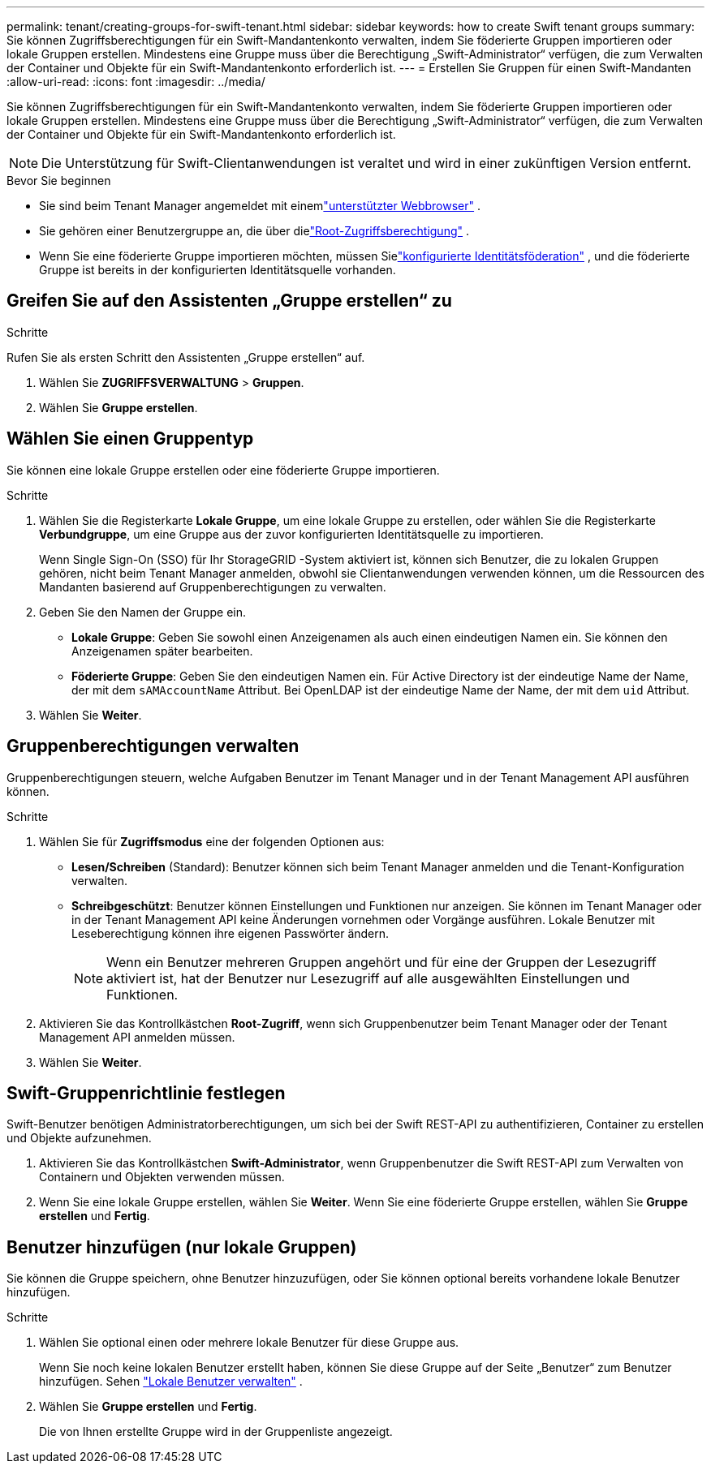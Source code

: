 ---
permalink: tenant/creating-groups-for-swift-tenant.html 
sidebar: sidebar 
keywords: how to create Swift tenant groups 
summary: Sie können Zugriffsberechtigungen für ein Swift-Mandantenkonto verwalten, indem Sie föderierte Gruppen importieren oder lokale Gruppen erstellen.  Mindestens eine Gruppe muss über die Berechtigung „Swift-Administrator“ verfügen, die zum Verwalten der Container und Objekte für ein Swift-Mandantenkonto erforderlich ist. 
---
= Erstellen Sie Gruppen für einen Swift-Mandanten
:allow-uri-read: 
:icons: font
:imagesdir: ../media/


[role="lead"]
Sie können Zugriffsberechtigungen für ein Swift-Mandantenkonto verwalten, indem Sie föderierte Gruppen importieren oder lokale Gruppen erstellen.  Mindestens eine Gruppe muss über die Berechtigung „Swift-Administrator“ verfügen, die zum Verwalten der Container und Objekte für ein Swift-Mandantenkonto erforderlich ist.


NOTE: Die Unterstützung für Swift-Clientanwendungen ist veraltet und wird in einer zukünftigen Version entfernt.

.Bevor Sie beginnen
* Sie sind beim Tenant Manager angemeldet mit einemlink:../admin/web-browser-requirements.html["unterstützter Webbrowser"] .
* Sie gehören einer Benutzergruppe an, die über dielink:tenant-management-permissions.html["Root-Zugriffsberechtigung"] .
* Wenn Sie eine föderierte Gruppe importieren möchten, müssen Sielink:using-identity-federation.html["konfigurierte Identitätsföderation"] , und die föderierte Gruppe ist bereits in der konfigurierten Identitätsquelle vorhanden.




== Greifen Sie auf den Assistenten „Gruppe erstellen“ zu

.Schritte
Rufen Sie als ersten Schritt den Assistenten „Gruppe erstellen“ auf.

. Wählen Sie *ZUGRIFFSVERWALTUNG* > *Gruppen*.
. Wählen Sie *Gruppe erstellen*.




== Wählen Sie einen Gruppentyp

Sie können eine lokale Gruppe erstellen oder eine föderierte Gruppe importieren.

.Schritte
. Wählen Sie die Registerkarte *Lokale Gruppe*, um eine lokale Gruppe zu erstellen, oder wählen Sie die Registerkarte *Verbundgruppe*, um eine Gruppe aus der zuvor konfigurierten Identitätsquelle zu importieren.
+
Wenn Single Sign-On (SSO) für Ihr StorageGRID -System aktiviert ist, können sich Benutzer, die zu lokalen Gruppen gehören, nicht beim Tenant Manager anmelden, obwohl sie Clientanwendungen verwenden können, um die Ressourcen des Mandanten basierend auf Gruppenberechtigungen zu verwalten.

. Geben Sie den Namen der Gruppe ein.
+
** *Lokale Gruppe*: Geben Sie sowohl einen Anzeigenamen als auch einen eindeutigen Namen ein.  Sie können den Anzeigenamen später bearbeiten.
** *Föderierte Gruppe*: Geben Sie den eindeutigen Namen ein.  Für Active Directory ist der eindeutige Name der Name, der mit dem `sAMAccountName` Attribut.  Bei OpenLDAP ist der eindeutige Name der Name, der mit dem `uid` Attribut.


. Wählen Sie *Weiter*.




== Gruppenberechtigungen verwalten

Gruppenberechtigungen steuern, welche Aufgaben Benutzer im Tenant Manager und in der Tenant Management API ausführen können.

.Schritte
. Wählen Sie für *Zugriffsmodus* eine der folgenden Optionen aus:
+
** *Lesen/Schreiben* (Standard): Benutzer können sich beim Tenant Manager anmelden und die Tenant-Konfiguration verwalten.
** *Schreibgeschützt*: Benutzer können Einstellungen und Funktionen nur anzeigen.  Sie können im Tenant Manager oder in der Tenant Management API keine Änderungen vornehmen oder Vorgänge ausführen.  Lokale Benutzer mit Leseberechtigung können ihre eigenen Passwörter ändern.
+

NOTE: Wenn ein Benutzer mehreren Gruppen angehört und für eine der Gruppen der Lesezugriff aktiviert ist, hat der Benutzer nur Lesezugriff auf alle ausgewählten Einstellungen und Funktionen.



. Aktivieren Sie das Kontrollkästchen *Root-Zugriff*, wenn sich Gruppenbenutzer beim Tenant Manager oder der Tenant Management API anmelden müssen.
. Wählen Sie *Weiter*.




== Swift-Gruppenrichtlinie festlegen

Swift-Benutzer benötigen Administratorberechtigungen, um sich bei der Swift REST-API zu authentifizieren, Container zu erstellen und Objekte aufzunehmen.

. Aktivieren Sie das Kontrollkästchen *Swift-Administrator*, wenn Gruppenbenutzer die Swift REST-API zum Verwalten von Containern und Objekten verwenden müssen.
. Wenn Sie eine lokale Gruppe erstellen, wählen Sie *Weiter*.  Wenn Sie eine föderierte Gruppe erstellen, wählen Sie *Gruppe erstellen* und *Fertig*.




== Benutzer hinzufügen (nur lokale Gruppen)

Sie können die Gruppe speichern, ohne Benutzer hinzuzufügen, oder Sie können optional bereits vorhandene lokale Benutzer hinzufügen.

.Schritte
. Wählen Sie optional einen oder mehrere lokale Benutzer für diese Gruppe aus.
+
Wenn Sie noch keine lokalen Benutzer erstellt haben, können Sie diese Gruppe auf der Seite „Benutzer“ zum Benutzer hinzufügen. Sehen link:../tenant/managing-local-users.html["Lokale Benutzer verwalten"] .

. Wählen Sie *Gruppe erstellen* und *Fertig*.
+
Die von Ihnen erstellte Gruppe wird in der Gruppenliste angezeigt.


